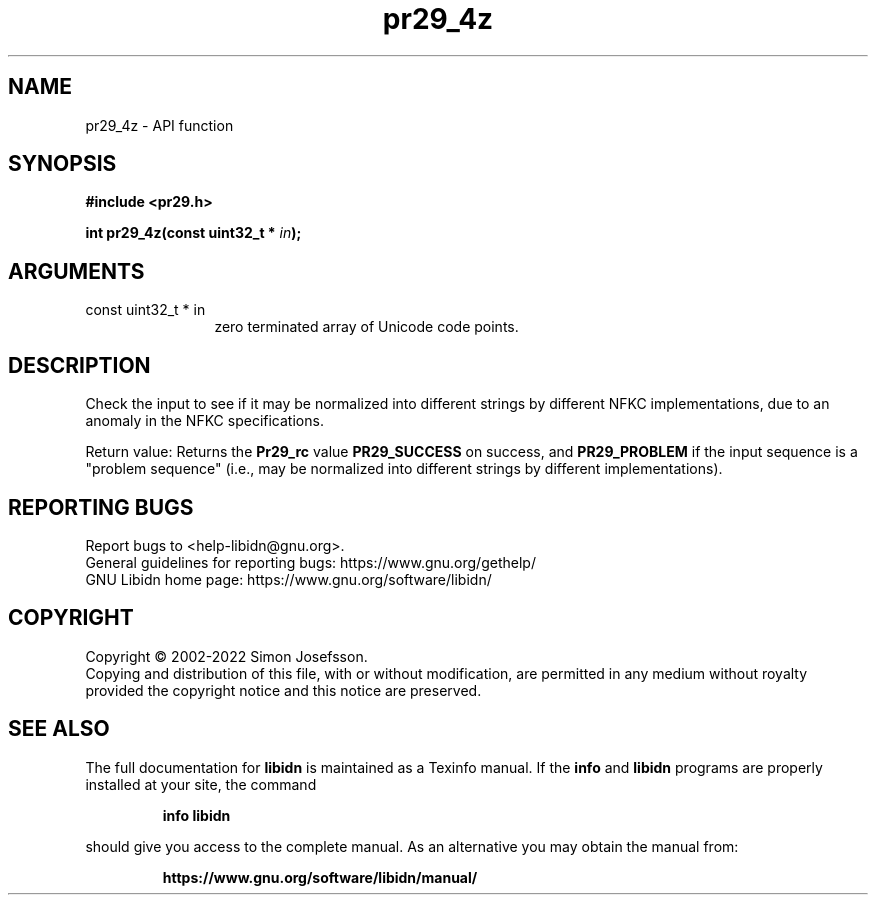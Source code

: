 .\" DO NOT MODIFY THIS FILE!  It was generated by gdoc.
.TH "pr29_4z" 3 "1.41" "libidn" "libidn"
.SH NAME
pr29_4z \- API function
.SH SYNOPSIS
.B #include <pr29.h>
.sp
.BI "int pr29_4z(const uint32_t * " in ");"
.SH ARGUMENTS
.IP "const uint32_t * in" 12
zero terminated array of Unicode code points.
.SH "DESCRIPTION"
Check the input to see if it may be normalized into different
strings by different NFKC implementations, due to an anomaly in the
NFKC specifications.

Return value: Returns the \fBPr29_rc\fP value \fBPR29_SUCCESS\fP on success,
and \fBPR29_PROBLEM\fP if the input sequence is a "problem sequence"
(i.e., may be normalized into different strings by different
implementations).
.SH "REPORTING BUGS"
Report bugs to <help-libidn@gnu.org>.
.br
General guidelines for reporting bugs: https://www.gnu.org/gethelp/
.br
GNU Libidn home page: https://www.gnu.org/software/libidn/

.SH COPYRIGHT
Copyright \(co 2002-2022 Simon Josefsson.
.br
Copying and distribution of this file, with or without modification,
are permitted in any medium without royalty provided the copyright
notice and this notice are preserved.
.SH "SEE ALSO"
The full documentation for
.B libidn
is maintained as a Texinfo manual.  If the
.B info
and
.B libidn
programs are properly installed at your site, the command
.IP
.B info libidn
.PP
should give you access to the complete manual.
As an alternative you may obtain the manual from:
.IP
.B https://www.gnu.org/software/libidn/manual/
.PP
